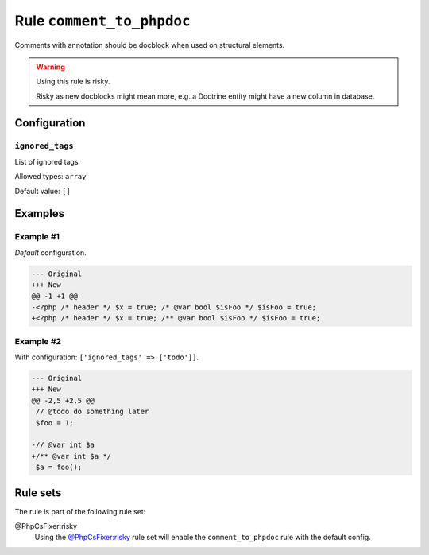 ==========================
Rule ``comment_to_phpdoc``
==========================

Comments with annotation should be docblock when used on structural elements.

.. warning:: Using this rule is risky.

   Risky as new docblocks might mean more, e.g. a Doctrine entity might have a
   new column in database.

Configuration
-------------

``ignored_tags``
~~~~~~~~~~~~~~~~

List of ignored tags

Allowed types: ``array``

Default value: ``[]``

Examples
--------

Example #1
~~~~~~~~~~

*Default* configuration.

.. code-block:: diff

   --- Original
   +++ New
   @@ -1 +1 @@
   -<?php /* header */ $x = true; /* @var bool $isFoo */ $isFoo = true;
   +<?php /* header */ $x = true; /** @var bool $isFoo */ $isFoo = true;

Example #2
~~~~~~~~~~

With configuration: ``['ignored_tags' => ['todo']]``.

.. code-block:: diff

   --- Original
   +++ New
   @@ -2,5 +2,5 @@
    // @todo do something later
    $foo = 1;

   -// @var int $a
   +/** @var int $a */
    $a = foo();

Rule sets
---------

The rule is part of the following rule set:

@PhpCsFixer:risky
  Using the `@PhpCsFixer:risky <./../../ruleSets/PhpCsFixerRisky.rst>`_ rule set will enable the ``comment_to_phpdoc`` rule with the default config.
